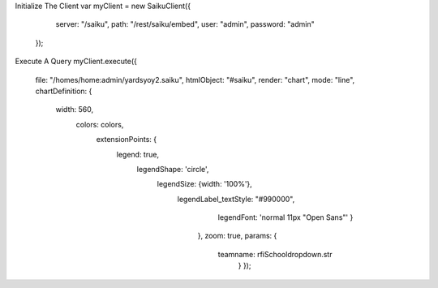 Initialize The Client
var myClient = new SaikuClient({
                server: "/saiku",
                path: "/rest/saiku/embed",
                user: "admin",
                password: "admin"
        });
Execute A Query
myClient.execute({
                        file: "/homes/home:admin/yardsyoy2.saiku",
                        htmlObject: "#saiku",
                        render: "chart",
                        mode: "line",
                        chartDefinition: {
                                width: 560,
                                                        colors: colors,
                                                                extensionPoints: {
                                                                                                legend: true,
                                                                                                        legendShape: 'circle',
                                                                                                                                        legendSize: {width: '100%'},
                                                                                                                                                legendLabel_textStyle: "#990000",
                                                                                                                                                                                legendFont: 'normal 11px "Open Sans"'
                                                                                                                                                                                }
                                                                                                                                                                        },
                                                                                                                                                                        zoom: true,
                                                                                                                                                                        params: {
                                                                                                                                                                                teamname: rfiSchooldropdown.str
                                                                                                                                                                                                }
                                                                                                                                                                                                });

